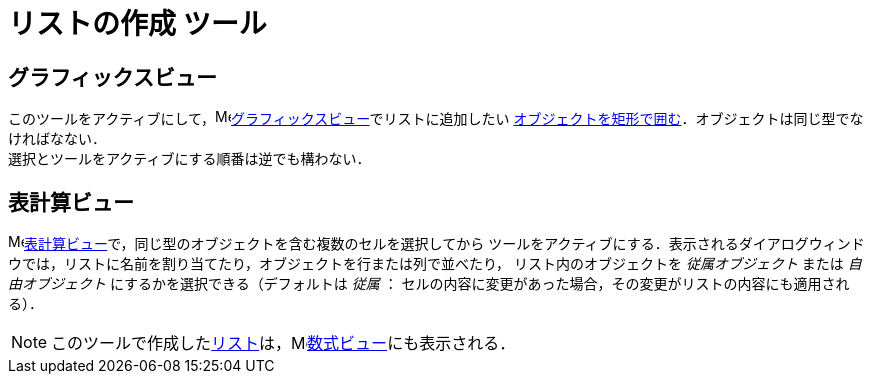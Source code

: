 = リストの作成 ツール
:page-en: tools/List
ifdef::env-github[:imagesdir: /ja/modules/ROOT/assets/images]

== グラフィックスビュー

このツールをアクティブにして，image:16px-Menu_view_graphics.svg.png[Menu view
graphics.svg,width=16,height=16]xref:/グラフィックスビュー.adoc[グラフィックスビュー]でリストに追加したい
xref:/オブジェクトの選択..adoc[オブジェクトを矩形で囲む]．オブジェクトは同じ型でなければなない． +
選択とツールをアクティブにする順番は逆でも構わない．

== 表計算ビュー

image:16px-Menu_view_spreadsheet.svg.png[Menu view
spreadsheet.svg,width=16,height=16]xref:/表計算ビュー.adoc[表計算ビュー]で，同じ型のオブジェクトを含む複数のセルを選択してから
ツールをアクティブにする．表示されるダイアログウィンドウでは，リストに名前を割り当てたり，オブジェクトを行または列で並べたり，
リスト内のオブジェクトを _従属オブジェクト_ または _自由オブジェクト_ にするかを選択できる（デフォルトは _従属_ ：
セルの内容に変更があった場合，その変更がリストの内容にも適用される）．


[NOTE]
====

このツールで作成したxref:/リスト.adoc[リスト]は，image:16px-Menu_view_algebra.svg.png[Menu view
algebra.svg,width=16,height=16]xref:/数式ビュー.adoc[数式ビュー]にも表示される．

====
